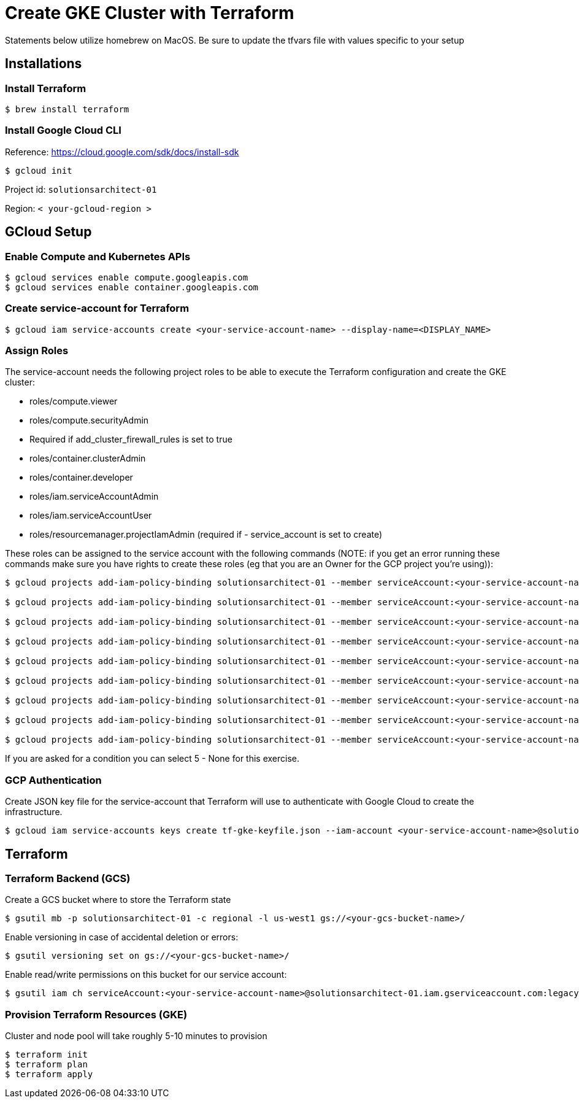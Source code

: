= Create GKE Cluster with Terraform

Statements below utilize homebrew on MacOS. Be sure to update the tfvars file with values specific to your setup

== Installations

=== Install Terraform

[source,sh]
----
$ brew install terraform

----

=== Install Google Cloud CLI

Reference: https://cloud.google.com/sdk/docs/install-sdk

[source,sh]
----
$ gcloud init

----

Project id: `solutionsarchitect-01`

Region: `&lt; your-gcloud-region &gt;`

== GCloud Setup

=== Enable Compute and Kubernetes APIs

[source,sh]
----
$ gcloud services enable compute.googleapis.com
$ gcloud services enable container.googleapis.com
----

=== Create service-account for Terraform

[source,sh]
----
$ gcloud iam service-accounts create <your-service-account-name> --display-name=<DISPLAY_NAME>
----

=== Assign Roles

The service-account needs the following project roles to be able to execute the Terraform configuration and create the GKE cluster: 

* roles/compute.viewer
* roles/compute.securityAdmin
* Required if add_cluster_firewall_rules is set to true
* roles/container.clusterAdmin
* roles/container.developer
* roles/iam.serviceAccountAdmin
* roles/iam.serviceAccountUser
* roles/resourcemanager.projectIamAdmin (required if - service_account is set to create)

These roles can be assigned to the service account with the following commands (NOTE: if you get an error running these commands make sure you have rights to create these roles (eg that you are an Owner for the GCP project you're using)):

[source,sh]
----
$ gcloud projects add-iam-policy-binding solutionsarchitect-01 --member serviceAccount:<your-service-account-name>@solutionsarchitect-01.iam.gserviceaccount.com --role roles/compute.admin   
                        
$ gcloud projects add-iam-policy-binding solutionsarchitect-01 --member serviceAccount:<your-service-account-name>@solutionsarchitect-01.iam.gserviceaccount.com --role roles/iam.serviceAccountUser                             

$ gcloud projects add-iam-policy-binding solutionsarchitect-01 --member serviceAccount:<your-service-account-name>@solutionsarchitect-01.iam.gserviceaccount.com --role roles/resourcemanager.projectIamAdmin                             

$ gcloud projects add-iam-policy-binding solutionsarchitect-01 --member serviceAccount:<your-service-account-name>@solutionsarchitect-01.iam.gserviceaccount.com --role roles/container.clusterAdmin

$ gcloud projects add-iam-policy-binding solutionsarchitect-01 --member serviceAccount:<your-service-account-name>@solutionsarchitect-01.iam.gserviceaccount.com --role roles/compute.viewer

$ gcloud projects add-iam-policy-binding solutionsarchitect-01 --member serviceAccount:<your-service-account-name>@solutionsarchitect-01.iam.gserviceaccount.com --role roles/compute.securityAdmin

$ gcloud projects add-iam-policy-binding solutionsarchitect-01 --member serviceAccount:<your-service-account-name>@solutionsarchitect-01.iam.gserviceaccount.com --role roles/container.developer

$ gcloud projects add-iam-policy-binding solutionsarchitect-01 --member serviceAccount:<your-service-account-name>@solutionsarchitect-01.iam.gserviceaccount.com --role roles/iam.serviceAccountAdmin

$ gcloud projects add-iam-policy-binding solutionsarchitect-01 --member serviceAccount:<your-service-account-name>@solutionsarchitect-01.iam.gserviceaccount.com --role roles/resourcemanager.projectIamAdmin
----

If you are asked for a condition you can select 5 - None for this exercise.

=== GCP Authentication

Create JSON key file for the service-account that Terraform will use to authenticate with Google Cloud to create the infrastructure. 

[source,sh]
----
$ gcloud iam service-accounts keys create tf-gke-keyfile.json --iam-account <your-service-account-name>@solutionsarchitect-01.iam.gserviceaccount.com
----

== Terraform

=== Terraform Backend (GCS)

Create a GCS bucket where to store the Terraform state

[source,sh]
----
$ gsutil mb -p solutionsarchitect-01 -c regional -l us-west1 gs://<your-gcs-bucket-name>/
----

Enable versioning in case of accidental deletion or errors:

[source,sh]
----
$ gsutil versioning set on gs://<your-gcs-bucket-name>/
----

Enable read/write permissions on this bucket for our service account:

[source,sh]
----
$ gsutil iam ch serviceAccount:<your-service-account-name>@solutionsarchitect-01.iam.gserviceaccount.com:legacyBucketWriter gs://<your-gcs-bucket-name>/
----

=== Provision Terraform Resources (GKE)
Cluster and node pool will take roughly 5-10 minutes to provision

[source,sh]
----
$ terraform init
$ terraform plan
$ terraform apply
----
